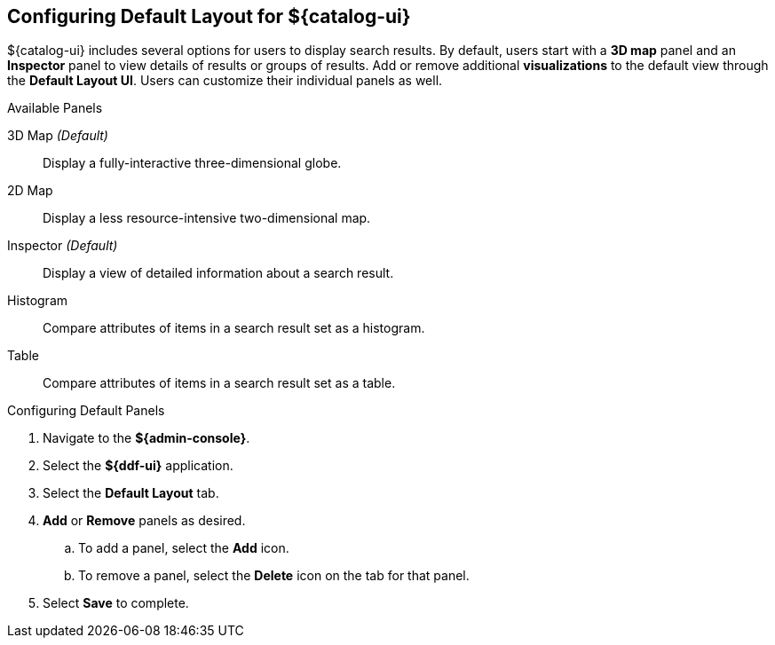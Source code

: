:title: Configuring Default Layout for ${catalog-ui}
:type: subConfiguration
:status: published
:parent: Configuring ${catalog-ui}
:order: 00
:summary: Configuring default layout for ${catalog-ui} using Default Layout UI.

== {title}

${catalog-ui} includes several options for users to display search results.
By default, users start with a *3D map* panel and an *Inspector* panel to view details of results or groups of results.
Add or remove additional *visualizations* to the default view through the *Default Layout UI*.
Users can customize their individual panels as well.

.Available Panels
3D Map _(Default)_:: Display a fully-interactive three-dimensional globe.
2D Map:: Display a less resource-intensive two-dimensional map.
Inspector _(Default)_:: Display a view of detailed information about a search result.
Histogram:: Compare attributes of items in a search result set as a histogram.
Table:: Compare attributes of items in a search result set as a table.

.Configuring Default Panels
. Navigate to the *${admin-console}*.
. Select the *${ddf-ui}* application.
. Select the *Default Layout* tab.
. *Add* or *Remove* panels as desired.
.. To add a panel, select the *Add* icon.
.. To remove a panel, select the *Delete* icon on the tab for that panel.
. Select *Save* to complete.

